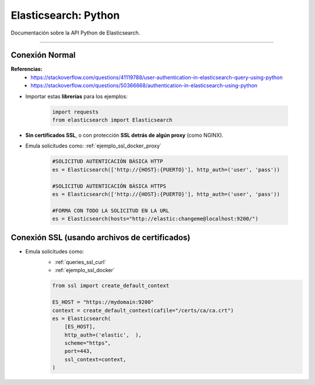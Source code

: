 =====================================
Elasticsearch: Python
=====================================

Documentación sobre la API Python de Elasticsearch.

--------------------------------------------------------


Conexión Normal
---------------------

**Referencias:** 
    - https://stackoverflow.com/questions/41119788/user-authentication-in-elasticsearch-query-using-python
    - https://stackoverflow.com/questions/50366668/authentication-in-elasticsearch-using-python

* Importar estas **librerías** para los ejemplos:

    .. code-block:: python

        import requests
        from elasticsearch import Elasticsearch

* **Sin certificados SSL**, o con protección **SSL detrás de algún proxy** (como NGINX).
* Emula solicitudes como: :ref:`ejemplo_ssl_docker_proxy`

    .. code-block:: python
        
        #SOLICITUD AUTENTICACIÓN BÁSICA HTTP
        es = Elasticsearch(['http://{HOST}:{PUERTO}'], http_auth=('user', 'pass'))

        #SOLICITUD AUTENTICACIÓN BÁSICA HTTPS
        es = Elasticsearch(['http://{HOST}:{PUERTO}'], http_auth=('user', 'pass'))

        #FORMA CON TODO LA SOLICITUD EN LA URL
        es = Elasticsearch(hosts="http://elastic:changeme@localhost:9200/")

Conexión SSL (usando archivos de certificados)
---------------------------------------------------

* Emula solicitudes como:
    - :ref:`queries_ssl_curl`
    - :ref:`ejemplo_ssl_docker`

    .. code-block:: python

        from ssl import create_default_context

        ES_HOST = "https://mydomain:9200"
        context = create_default_context(cafile="/certs/ca/ca.crt")
        es = Elasticsearch(
            [ES_HOST],
            http_auth=('elastic',  ),
            scheme="https",
            port=443,
            ssl_context=context,
        )



